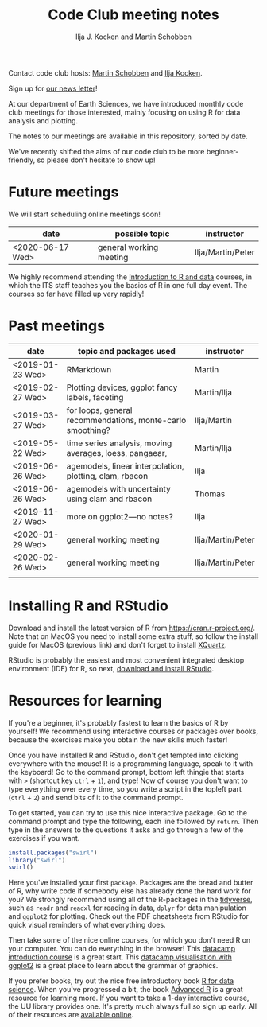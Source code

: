 #+TITLE: Code Club meeting notes
#+AUTHOR: Ilja J. Kocken and Martin Schobben

Contact code club hosts: [[https://www.uu.nl/staff/MANSchobben&t=0][Martin Schobben]] and [[https://www.uu.nl/staff/IJKocken][Ilja Kocken]].

Sign up for [[http://eepurl.com/g5dGH9][our news letter]]!

At our department of Earth Sciences, we have introduced monthly code club
meetings for those interested, mainly focusing on using R for data analysis and
plotting.

The notes to our meetings are available in this repository, sorted by date.

We've recently shifted the aims of our code club to be more beginner-friendly,
so please don't hesitate to show up!

* Future meetings
We will start scheduling online meetings soon!

| date             | possible topic                                   | instructor        |
|------------------+--------------------------------------------------+-------------------|
| <2020-06-17 Wed> | general working meeting                          | Ilja/Martin/Peter |


We highly recommend attending the [[https://www.uu.nl/en/research/research-data-management/training-workshops/introduction-to-r-data][Introduction to R and data]] courses, in which
the ITS staff teaches you the basics of R in one full day event. The courses so
far have filled up very rapidly!

* Past meetings
| date             | topic and packages used                                    | instructor        |
|------------------+------------------------------------------------------------+-------------------|
| <2019-01-23 Wed> | RMarkdown                                                  | Martin            |
| <2019-02-27 Wed> | Plotting devices, ggplot fancy labels, faceting            | Martin/Ilja       |
| <2019-03-27 Wed> | for loops, general recommendations, monte-carlo smoothing? | Ilja/Martin       |
| <2019-05-22 Wed> | time series analysis, moving averages, loess, pangaear,    | Martin/Ilja       |
| <2019-06-26 Wed> | agemodels, linear interpolation, plotting, clam, rbacon    | Ilja              |
| <2019-06-26 Wed> | agemodels with uncertainty using clam and rbacon           | Thomas            |
| <2019-11-27 Wed> | more on ggplot2---no notes?                                | Ilja              |
| <2020-01-29 Wed> | general working meeting                                    | Ilja/Martin/Peter |
| <2020-02-26 Wed> | general working meeting                                    | Ilja/Martin/Peter |
|                  |                                                            |                   |

* Installing R and RStudio
Download and install the latest version of R from [[https://cran.r-project.org/]].
Note that on MacOS you need to install some extra stuff, so follow the install
guide for MacOS (previous link) and don't forget to install [[http://xquartz.macosforge.org/][XQuartz]].

RStudio is probably the easiest and most convenient integrated desktop
environment (IDE) for R, so next, [[https://www.rstudio.com/products/rstudio/download/][download and install RStudio]].

* Resources for learning
If you're a beginner, it's probably fastest to learn the basics of R by
yourself! We recommend using interactive courses or packages over books,
because the exercises make you obtain the new skills much faster!

Once you have installed R and RStudio, don't get tempted into clicking
everywhere with the mouse! R is a programming language, speak to it with the
keyboard! Go to the command prompt, bottom left thingie that starts with ~>~
(shortcut key ~ctrl~ + ~1~), and type! Now of course you don't want to type
everything over every time, so you write a script in the topleft part (~ctrl~ +
~2~) and send bits of it to the command prompt.

To get started, you can try to use this nice interactive package. Go to the
command prompt and type the following, each line followed by ~return~. Then
type in the answers to the questions it asks and go through a few of the
exercises if you want.


#+begin_src R
install.packages("swirl")
library("swirl")
swirl()
#+end_src

Here you've installed your first ~package~. Packages are the bread and butter of
R, why write code if somebody else has already done the hard work for you? We
strongly recommend using all of the R-packages in the [[https://www.tidyverse.org/][tidyverse]], such as ~readr~
and ~readxl~ for reading in data, ~dplyr~ for data manipulation and ~ggplot2~ for
plotting. Check out the PDF cheatsheets from RStudio for quick visual reminders
of what everything does.

Then take some of the nice online courses, for which you don't need R on your
computer. You can do everything in the browser! This
[[https://www.datacamp.com/courses/free-introduction-to-r][datacamp introduction course]] is a great start. This
[[https://www.datacamp.com/courses/data-visualization-with-ggplot2-1][datacamp visualisation with ggplot2]] is a great place to learn about the grammar of
graphics.

If you prefer books, try out the nice free introductory book [[https://r4ds.had.co.nz/][R for data science]].
When you've progressed a bit, the book [[https://adv-r.hadley.nz/][Advanced R]] is a great resource for
learning more.
If you want to take a 1-day interactive course, the UU library provides one.
It's pretty much always full so sign up early. All of their resources are
[[https://github.com/UtrechtUniversity/workshop-introduction-to-R-and-data][available online]].
